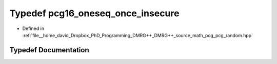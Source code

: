 .. _exhale_typedef_pcg__random_8hpp_1a0c26845b3147f2f3a10a3c1c19dec963:

Typedef pcg16_oneseq_once_insecure
==================================

- Defined in :ref:`file__home_david_Dropbox_PhD_Programming_DMRG++_DMRG++_source_math_pcg_pcg_random.hpp`


Typedef Documentation
---------------------


.. doxygentypedef:: pcg16_oneseq_once_insecure
